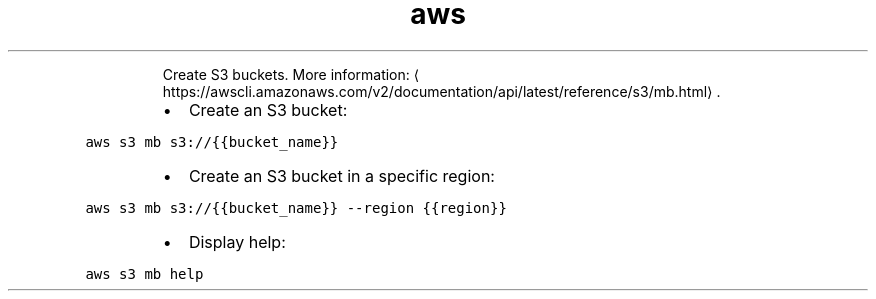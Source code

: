 .TH aws s3 mb
.PP
.RS
Create S3 buckets.
More information: \[la]https://awscli.amazonaws.com/v2/documentation/api/latest/reference/s3/mb.html\[ra]\&.
.RE
.RS
.IP \(bu 2
Create an S3 bucket:
.RE
.PP
\fB\fCaws s3 mb s3://{{bucket_name}}\fR
.RS
.IP \(bu 2
Create an S3 bucket in a specific region:
.RE
.PP
\fB\fCaws s3 mb s3://{{bucket_name}} \-\-region {{region}}\fR
.RS
.IP \(bu 2
Display help:
.RE
.PP
\fB\fCaws s3 mb help\fR
